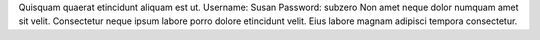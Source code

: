Quisquam quaerat etincidunt aliquam est ut.
Username: Susan
Password: subzero
Non amet neque dolor numquam amet sit velit.
Consectetur neque ipsum labore porro dolore etincidunt velit.
Eius labore magnam adipisci tempora consectetur.
